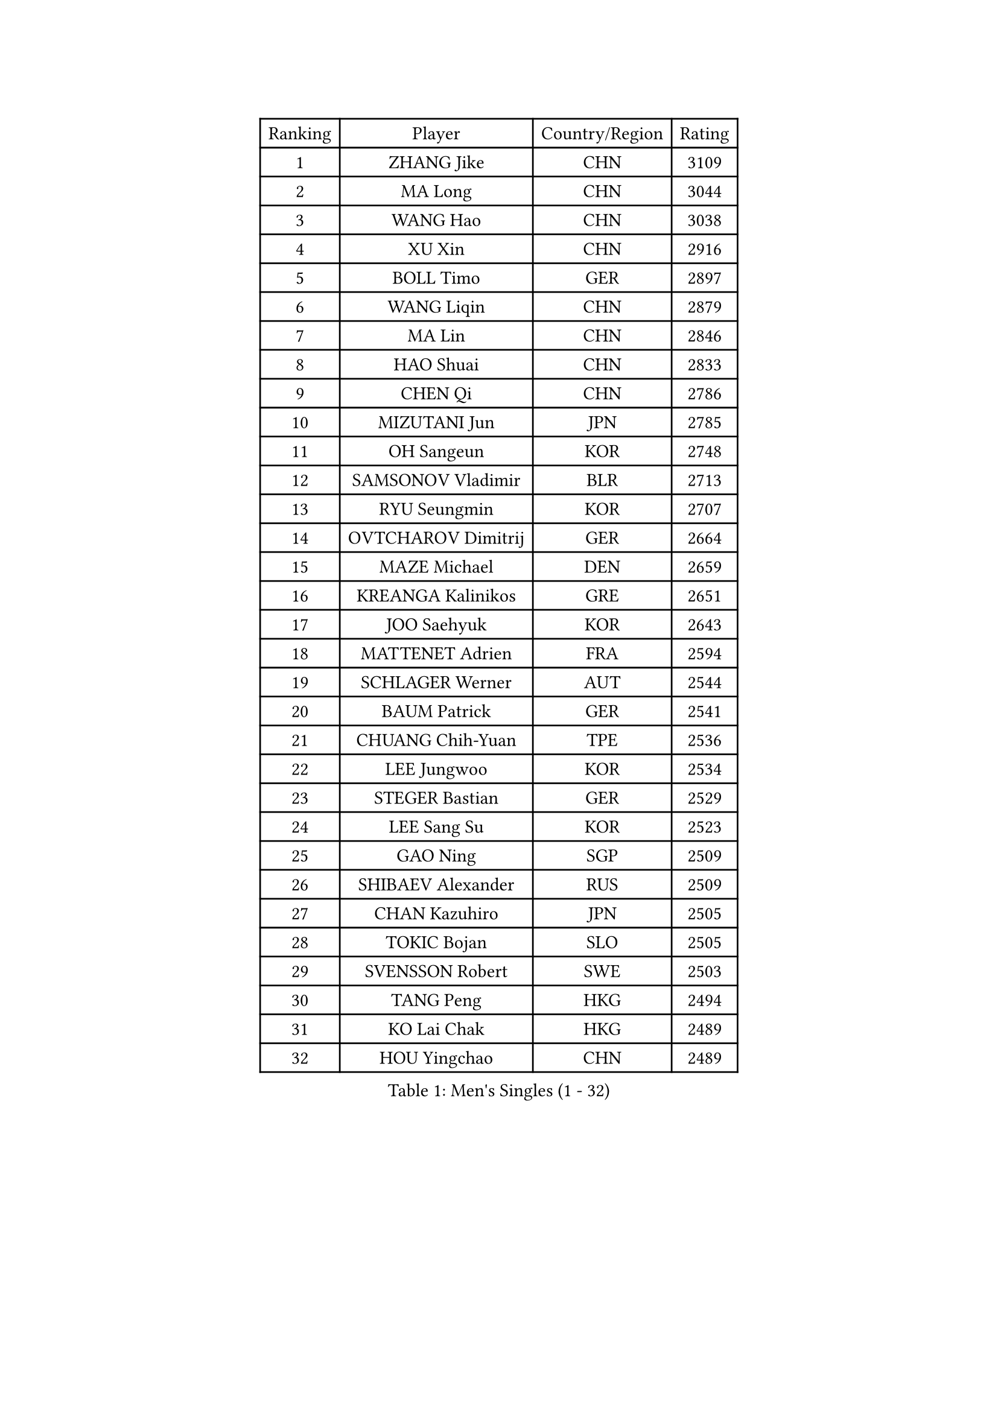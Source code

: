 
#set text(font: ("Courier New", "NSimSun"))
#figure(
  caption: "Men's Singles (1 - 32)",
    table(
      columns: 4,
      [Ranking], [Player], [Country/Region], [Rating],
      [1], [ZHANG Jike], [CHN], [3109],
      [2], [MA Long], [CHN], [3044],
      [3], [WANG Hao], [CHN], [3038],
      [4], [XU Xin], [CHN], [2916],
      [5], [BOLL Timo], [GER], [2897],
      [6], [WANG Liqin], [CHN], [2879],
      [7], [MA Lin], [CHN], [2846],
      [8], [HAO Shuai], [CHN], [2833],
      [9], [CHEN Qi], [CHN], [2786],
      [10], [MIZUTANI Jun], [JPN], [2785],
      [11], [OH Sangeun], [KOR], [2748],
      [12], [SAMSONOV Vladimir], [BLR], [2713],
      [13], [RYU Seungmin], [KOR], [2707],
      [14], [OVTCHAROV Dimitrij], [GER], [2664],
      [15], [MAZE Michael], [DEN], [2659],
      [16], [KREANGA Kalinikos], [GRE], [2651],
      [17], [JOO Saehyuk], [KOR], [2643],
      [18], [MATTENET Adrien], [FRA], [2594],
      [19], [SCHLAGER Werner], [AUT], [2544],
      [20], [BAUM Patrick], [GER], [2541],
      [21], [CHUANG Chih-Yuan], [TPE], [2536],
      [22], [LEE Jungwoo], [KOR], [2534],
      [23], [STEGER Bastian], [GER], [2529],
      [24], [LEE Sang Su], [KOR], [2523],
      [25], [GAO Ning], [SGP], [2509],
      [26], [SHIBAEV Alexander], [RUS], [2509],
      [27], [CHAN Kazuhiro], [JPN], [2505],
      [28], [TOKIC Bojan], [SLO], [2505],
      [29], [SVENSSON Robert], [SWE], [2503],
      [30], [TANG Peng], [HKG], [2494],
      [31], [KO Lai Chak], [HKG], [2489],
      [32], [HOU Yingchao], [CHN], [2489],
    )
  )#pagebreak()

#set text(font: ("Courier New", "NSimSun"))
#figure(
  caption: "Men's Singles (33 - 64)",
    table(
      columns: 4,
      [Ranking], [Player], [Country/Region], [Rating],
      [33], [FANG Bo], [CHN], [2483],
      [34], [GIONIS Panagiotis], [GRE], [2482],
      [35], [LI Ping], [QAT], [2479],
      [36], [LI Ahmet], [TUR], [2478],
      [37], [JIANG Tianyi], [HKG], [2467],
      [38], [KISHIKAWA Seiya], [JPN], [2466],
      [39], [SUSS Christian], [GER], [2466],
      [40], [YAN An], [CHN], [2463],
      [41], [FEJER-KONNERTH Zoltan], [GER], [2458],
      [42], [SMIRNOV Alexey], [RUS], [2456],
      [43], [KIM Minseok], [KOR], [2455],
      [44], [YOSHIDA Kaii], [JPN], [2449],
      [45], [YANG Zi], [SGP], [2449],
      [46], [LIN Ju], [DOM], [2444],
      [47], [CHO Eonrae], [KOR], [2441],
      [48], [SAIVE Jean-Michel], [BEL], [2423],
      [49], [APOLONIA Tiago], [POR], [2420],
      [50], [CRISAN Adrian], [ROU], [2418],
      [51], [NIWA Koki], [JPN], [2417],
      [52], [JANG Song Man], [PRK], [2415],
      [53], [FILUS Ruwen], [GER], [2414],
      [54], [MATSUMOTO Cazuo], [BRA], [2414],
      [55], [RUBTSOV Igor], [RUS], [2413],
      [56], [JEONG Sangeun], [KOR], [2410],
      [57], [PRIMORAC Zoran], [CRO], [2408],
      [58], [LI Hu], [SGP], [2404],
      [59], [JEOUNG Youngsik], [KOR], [2400],
      [60], [UEDA Jin], [JPN], [2393],
      [61], [KIM Junghoon], [KOR], [2390],
      [62], [CHEN Weixing], [AUT], [2387],
      [63], [CHEN Chien-An], [TPE], [2387],
      [64], [KONECNY Tomas], [CZE], [2386],
    )
  )#pagebreak()

#set text(font: ("Courier New", "NSimSun"))
#figure(
  caption: "Men's Singles (65 - 96)",
    table(
      columns: 4,
      [Ranking], [Player], [Country/Region], [Rating],
      [65], [LIN Gaoyuan], [CHN], [2383],
      [66], [YOON Jaeyoung], [KOR], [2383],
      [67], [GARDOS Robert], [AUT], [2382],
      [68], [GORAK Daniel], [POL], [2380],
      [69], [HABESOHN Daniel], [AUT], [2379],
      [70], [PERSSON Jorgen], [SWE], [2375],
      [71], [GERELL Par], [SWE], [2370],
      [72], [GACINA Andrej], [CRO], [2367],
      [73], [LIU Song], [ARG], [2367],
      [74], [FEGERL Stefan], [AUT], [2366],
      [75], [FREITAS Marcos], [POR], [2364],
      [76], [PROKOPCOV Dmitrij], [CZE], [2361],
      [77], [CHEUNG Yuk], [HKG], [2358],
      [78], [SKACHKOV Kirill], [RUS], [2356],
      [79], [SEO Hyundeok], [KOR], [2354],
      [80], [MATSUDAIRA Kenta], [JPN], [2350],
      [81], [HE Zhiwen], [ESP], [2350],
      [82], [LEE Jungsam], [KOR], [2331],
      [83], [CHTCHETININE Evgueni], [BLR], [2330],
      [84], [SALIFOU Abdel-Kader], [BEN], [2329],
      [85], [LEBESSON Emmanuel], [FRA], [2325],
      [86], [MATSUDAIRA Kenji], [JPN], [2318],
      [87], [LEUNG Chu Yan], [HKG], [2317],
      [88], [MONTEIRO Joao], [POR], [2315],
      [89], [SONG Hongyuan], [CHN], [2311],
      [90], [SIRUCEK Pavel], [CZE], [2310],
      [91], [KARAKASEVIC Aleksandar], [SRB], [2307],
      [92], [HENZELL William], [AUS], [2306],
      [93], [LEGOUT Christophe], [FRA], [2306],
      [94], [KASAHARA Hiromitsu], [JPN], [2301],
      [95], [KEINATH Thomas], [SVK], [2301],
      [96], [SIMONCIK Josef], [CZE], [2300],
    )
  )#pagebreak()

#set text(font: ("Courier New", "NSimSun"))
#figure(
  caption: "Men's Singles (97 - 128)",
    table(
      columns: 4,
      [Ranking], [Player], [Country/Region], [Rating],
      [97], [WU Jiaji], [DOM], [2299],
      [98], [#text(gray, "RI Chol Guk")], [PRK], [2299],
      [99], [LIVENTSOV Alexey], [RUS], [2295],
      [100], [MACHADO Carlos], [ESP], [2294],
      [101], [LASAN Sas], [SLO], [2289],
      [102], [VANG Bora], [TUR], [2287],
      [103], [PISTEJ Lubomir], [SVK], [2284],
      [104], [TSUBOI Gustavo], [BRA], [2284],
      [105], [KOSOWSKI Jakub], [POL], [2284],
      [106], [ALAMIYAN Noshad], [IRI], [2283],
      [107], [KUZMIN Fedor], [RUS], [2281],
      [108], [KORBEL Petr], [CZE], [2279],
      [109], [LEE Jinkwon], [KOR], [2278],
      [110], [KAN Yo], [JPN], [2277],
      [111], [BURGIS Matiss], [LAT], [2276],
      [112], [DRINKHALL Paul], [ENG], [2275],
      [113], [ROBINOT Quentin], [FRA], [2273],
      [114], [VRABLIK Jiri], [CZE], [2272],
      [115], [ACHANTA Sharath Kamal], [IND], [2270],
      [116], [#text(gray, "WU Hao")], [CHN], [2269],
      [117], [TAKAKIWA Taku], [JPN], [2269],
      [118], [FALCK Mattias], [SWE], [2268],
      [119], [PITCHFORD Liam], [ENG], [2268],
      [120], [BLASZCZYK Lucjan], [POL], [2268],
      [121], [LUNDQVIST Jens], [SWE], [2266],
      [122], [PAPAGEORGIOU Konstantinos], [GRE], [2265],
      [123], [VLASOV Grigory], [RUS], [2263],
      [124], [ANDRIANOV Sergei], [RUS], [2257],
      [125], [FRANZISKA Patrick], [GER], [2253],
      [126], [JEVTOVIC Marko], [SRB], [2252],
      [127], [KIM Hyok Bong], [PRK], [2251],
      [128], [DIDUKH Oleksandr], [UKR], [2249],
    )
  )